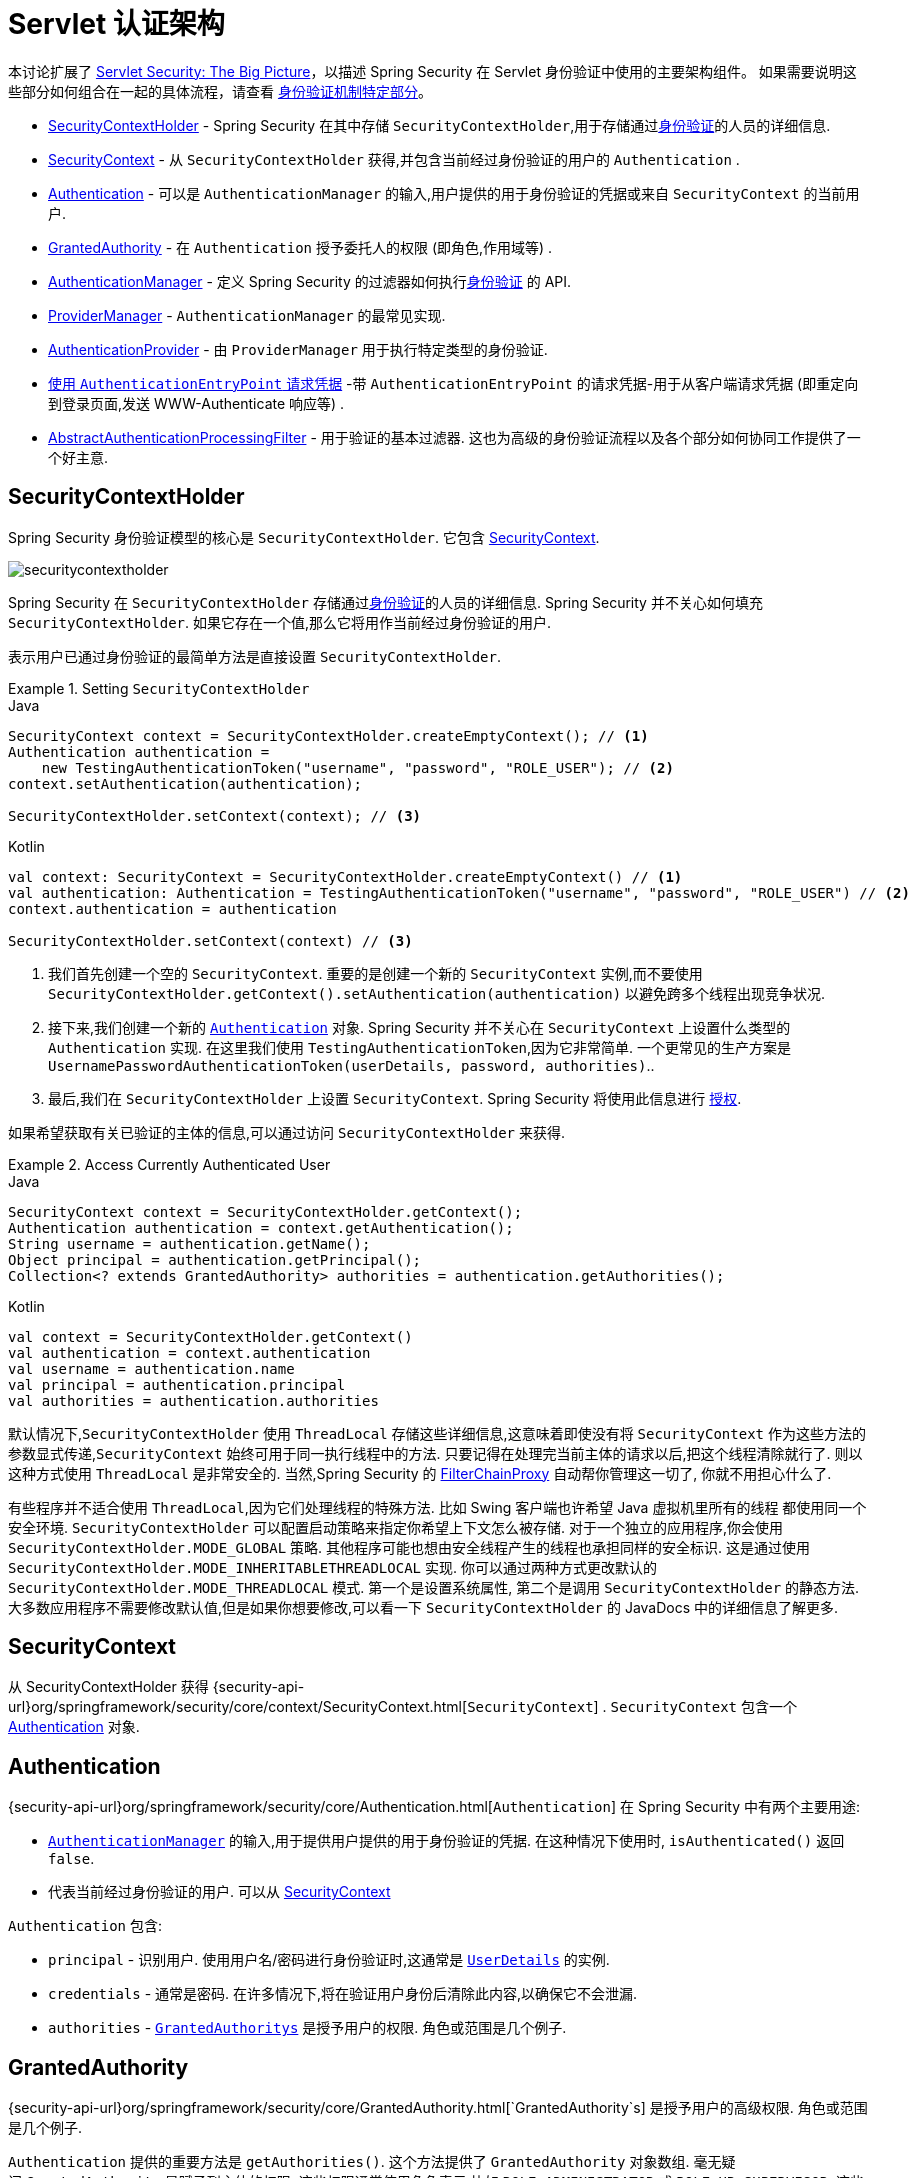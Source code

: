 [[servlet-authentication-architecture]]
= Servlet 认证架构

本讨论扩展了 <<servlet-architecture,Servlet Security: The Big Picture>>，以描述 Spring Security 在 Servlet 身份验证中使用的主要架构组件。
如果需要说明这些部分如何组合在一起的具体流程，请查看 <<servlet-authentication-mechanisms,身份验证机制特定部分>>。

* <<servlet-authentication-securitycontextholder>> - Spring Security 在其中存储 `SecurityContextHolder`,用于存储通过<<authentication,身份验证>>的人员的详细信息.
* <<servlet-authentication-securitycontext>> - 从 `SecurityContextHolder` 获得,并包含当前经过身份验证的用户的 `Authentication` .
* <<servlet-authentication-authentication>> - 可以是 `AuthenticationManager` 的输入,用户提供的用于身份验证的凭据或来自 `SecurityContext` 的当前用户.
* <<servlet-authentication-granted-authority>> - 在 `Authentication` 授予委托人的权限 (即角色,作用域等) .
* <<servlet-authentication-authenticationmanager>> -  定义 Spring Security 的过滤器如何执行<<authentication,身份验证>> 的 API.
* <<servlet-authentication-providermanager>> -  `AuthenticationManager` 的最常见实现.
* <<servlet-authentication-authenticationprovider>> - 由 `ProviderManager` 用于执行特定类型的身份验证.
* <<servlet-authentication-authenticationentrypoint>> -带 `AuthenticationEntryPoint` 的请求凭据-用于从客户端请求凭据 (即重定向到登录页面,发送 WWW-Authenticate 响应等) .
* <<servlet-authentication-abstractprocessingfilter>> - 用于验证的基本过滤器.  这也为高级的身份验证流程以及各个部分如何协同工作提供了一个好主意.

[[servlet-authentication-securitycontextholder]]
== SecurityContextHolder

:figures: {image-resource}/servlet/authentication/architecture

Spring Security 身份验证模型的核心是 `SecurityContextHolder`.  它包含 <<servlet-authentication-securitycontext,SecurityContext>>.

image::{figures}/securitycontextholder.png[]

Spring Security 在 `SecurityContextHolder` 存储通过<<authentication,身份验证>>的人员的详细信息.  Spring Security 并不关心如何填充 `SecurityContextHolder`.  如果它存在一个值,那么它将用作当前经过身份验证的用户.

表示用户已通过身份验证的最简单方法是直接设置 `SecurityContextHolder`.

.Setting `SecurityContextHolder`
====
.Java
[source,java,role="primary"]
----
SecurityContext context = SecurityContextHolder.createEmptyContext(); // <1>
Authentication authentication =
    new TestingAuthenticationToken("username", "password", "ROLE_USER"); // <2>
context.setAuthentication(authentication);

SecurityContextHolder.setContext(context); // <3>
----

.Kotlin
[source,kotlin,role="secondary"]
----
val context: SecurityContext = SecurityContextHolder.createEmptyContext() // <1>
val authentication: Authentication = TestingAuthenticationToken("username", "password", "ROLE_USER") // <2>
context.authentication = authentication

SecurityContextHolder.setContext(context) // <3>
----
====

<1> 我们首先创建一个空的 `SecurityContext`.  重要的是创建一个新的 `SecurityContext` 实例,而不要使用 `SecurityContextHolder.getContext().setAuthentication(authentication)`  以避免跨多个线程出现竞争状况.
<2> 接下来,我们创建一个新的  <<servlet-authentication-authentication,`Authentication`>>  对象.  Spring Security 并不关心在 `SecurityContext` 上设置什么类型的 `Authentication` 实现.
在这里我们使用 `TestingAuthenticationToken`,因为它非常简单.  一个更常见的生产方案是  `UsernamePasswordAuthenticationToken(userDetails, password, authorities)`..
<3> 最后,我们在 `SecurityContextHolder` 上设置 `SecurityContext`.  Spring Security 将使用此信息进行  <<servlet-authorization,授权>>.

如果希望获取有关已验证的主体的信息,可以通过访问 `SecurityContextHolder` 来获得.

.Access Currently Authenticated User
====
.Java
[source,java,role="primary"]
----
SecurityContext context = SecurityContextHolder.getContext();
Authentication authentication = context.getAuthentication();
String username = authentication.getName();
Object principal = authentication.getPrincipal();
Collection<? extends GrantedAuthority> authorities = authentication.getAuthorities();
----

.Kotlin
[source,kotlin,role="secondary"]
----
val context = SecurityContextHolder.getContext()
val authentication = context.authentication
val username = authentication.name
val principal = authentication.principal
val authorities = authentication.authorities
----
====

// FIXME: add links to HttpServletRequest.getRemoteUser() and @CurrentSecurityContext @AuthenticationPrincipal

默认情况下,`SecurityContextHolder` 使用 `ThreadLocal` 存储这些详细信息,这意味着即使没有将 `SecurityContext` 作为这些方法的参数显式传递,`SecurityContext` 始终可用于同一执行线程中的方法.
只要记得在处理完当前主体的请求以后,把这个线程清除就行了. 则以这种方式使用 `ThreadLocal` 是非常安全的. 当然,Spring Security 的 <<servlet-filterchainproxy,FilterChainProxy>> 自动帮你管理这一切了, 你就不用担心什么了.

有些程序并不适合使用 `ThreadLocal`,因为它们处理线程的特殊方法. 比如 Swing 客户端也许希望 Java 虚拟机里所有的线程 都使用同一个安全环境. `SecurityContextHolder` 可以配置启动策略来指定你希望上下文怎么被存储.
对于一个独立的应用程序,你会使用 `SecurityContextHolder.MODE_GLOBAL` 策略.
其他程序可能也想由安全线程产生的线程也承担同样的安全标识. 这是通过使用 `SecurityContextHolder.MODE_INHERITABLETHREADLOCAL` 实现. 你可以通过两种方式更改默认的 `SecurityContextHolder.MODE_THREADLOCAL` 模式. 第一个是设置系统属性,
第二个是调用 `SecurityContextHolder` 的静态方法. 大多数应用程序不需要修改默认值,但是如果你想要修改,可以看一下 `SecurityContextHolder` 的 JavaDocs 中的详细信息了解更多.


[[servlet-authentication-securitycontext]]
== SecurityContext

从 SecurityContextHolder 获得 {security-api-url}org/springframework/security/core/context/SecurityContext.html[`SecurityContext`] .  `SecurityContext` 包含一个 <<servlet-authentication-authentication,Authentication>> 对象.

[[servlet-authentication-authentication]]
== Authentication

{security-api-url}org/springframework/security/core/Authentication.html[`Authentication`]  在 Spring Security 中有两个主要用途:

* <<servlet-authentication-authenticationmanager,`AuthenticationManager`>>  的输入,用于提供用户提供的用于身份验证的凭据.  在这种情况下使用时, `isAuthenticated()` 返回 `false`.
*  代表当前经过身份验证的用户.  可以从 <<servlet-authentication-securitycontext,SecurityContext>>

`Authentication` 包含:

* `principal` - 识别用户.  使用用户名/密码进行身份验证时,这通常是  <<servlet-authentication-userdetails,`UserDetails`>> 的实例.
* `credentials` - 通常是密码.  在许多情况下,将在验证用户身份后清除此内容,以确保它不会泄漏.
* `authorities` - <<servlet-authentication-granted-authority,`GrantedAuthoritys`>> 是授予用户的权限.  角色或范围是几个例子.


[[servlet-authentication-granted-authority]]
== GrantedAuthority

{security-api-url}org/springframework/security/core/GrantedAuthority.html[`GrantedAuthority`s] 是授予用户的高级权限.  角色或范围是几个例子.

`Authentication` 提供的重要方法是 `getAuthorities()`. 这个方法提供了 `GrantedAuthority` 对象数组. 毫无疑问,`GrantedAuthority` 是赋予到主体的权限.
这些权限通常使用角色表示,比如 `ROLE_ADMINISTRATOR` 或 `ROLE_HR_SUPERVISOR`. 这些角色会在后面,对 web 验证,方法验证和领域对象验证进行配置.
Spring Security 的其他部分用来拦截这些权限,期望他们被表现出现. `GrantedAuthority` 对象通常是使用  <<servlet-authentication-userdetailsservice,`UserDetailsService`>> 读取的.

通常情况下,`GrantedAuthority` 对象是应用程序范围下的授权. 它们不会特意分配给一个特定的领域对象. 因此,你不能设置一个 `GrantedAuthority`,让他有权限展示编号54的 `Employee` 对象,
因为如果有成千上万的这种授权,你会很快用光内存(或者,至少,导致程序花费大量时间去验证一个用户). 当然,Spring Security 被明确设计成处理常见的需求,但是你最好别因为这个目的使用项目领 domain 安全功能.


[[servlet-authentication-authenticationmanager]]
== AuthenticationManager

{security-api-url}org/springframework/security/authentication/AuthenticationManager.html[`AuthenticationManager`]  是用于定义 Spring Security 的过滤器如何执行 <<authentication,身份验证>>的API.
然后,由调用 `AuthenticationManager` 的控制器(即 Spring Security 的 <<servlet-security-filters,Spring Security 的过滤器>>) 在 <<servlet-authentication-securitycontextholder,SecurityContextHolder>>  上设置返回的身份验证.
如果您不与 Spring Security 的过滤器集成,则可以直接设置 `SecurityContextHolder`,并且不需要使用 `AuthenticationManager`.

虽然 `AuthenticationManager` 的实现可以是任何东西,但最常见的实现是  <<servlet-authentication-providermanager,`ProviderManager`>>.
// FIXME: add configuration


[[servlet-authentication-providermanager]]
== ProviderManager
:figures: {image-resource}/servlet/authentication/architecture

{security-api-url}org/springframework/security/authentication/ProviderManager.html[`ProviderManager`] 是 <<servlet-authentication-authenticationmanager,`AuthenticationManager`>> 的最常用实现.  `ProviderManager` 委托给 <<servlet-authentication-authenticationprovider,``AuthenticationProvider``s>> 列表.
每个 `AuthenticationProvider` 都有可能认证成功或失败,或者表明它不能做出决定并允许下一个 `AuthenticationProvider` 进行决定.  如果没有一个已配置的 `AuthenticationProviders` 可以进行身份验证,则身份验证将失败,并显示 `ProviderNotFoundException`,这是一个特殊的 `AuthenticationException`,它指示未配置 `ProviderManager` 支持传递给它的身份验证类型.

image::{figures}/providermanager.png[]

实际上,每个 `AuthenticationProvider` 都知道如何执行特定类型的身份验证.  例如,一个 `AuthenticationProvider` 可能能够验证用户名/密码,而另一个可能能够验证SAML断言.
这允许每个 `AuthenticationProvider` 进行非常特定类型的身份验证,同时支持多种类型的身份验证,并且仅暴露一个 `AuthenticationManager` bean.

`ProviderManager` 还允许配置可选的父 `AuthenticationManager`,如果没有 `AuthenticationProvider` 可以执行身份验证,请咨询该父对象.  父级可以是任何类型的 `AuthenticationManager`,但通常是 `ProviderManager` 的实例.

image::{figures}/providermanager-parent.png[]

实际上,多个 `ProviderManager` 实例可能共享同一个父 `AuthenticationManager`.  在存在多个具有相同身份验证(共享的父 `AuthenticationManager`) 但又具有不同身份验证机制(不同 `ProviderManager` 实例) 的多个  <<servlet-securityfilterchain,`SecurityFilterChain`>> 实例的情况下,这种情况有些常见.

image::{figures}/providermanagers-parent.png[]

[[servlet-authentication-providermanager-erasing-credentials]]
默认情况下,`ProviderManager` 会尝试清除身份验证对象中所有敏感的凭据信息,这些信息将返回请求成功的 Authentication .  这样可以防止密码之类的信息在 `HttpSession` 中的保留时间超过所需的时间.

例如,在使用用户对象的缓存来提高无状态应用程序的性能时,这可能会导致问题.  如果身份验证包含对缓存中对象的引用(例如 `UserDetails` 实例) ,并且已删除其凭据,则将无法再对缓存的值进行身份验证.
如果使用缓存,则需要考虑到这一点.  一个明显的解决方案是首先在缓存实现中或在创建返回的 `Authentication` 对象的 `AuthenticationProvider` 中创建对象的副本.
或者,您可以在 {security-api-url}org/springframework/security/authentication/ProviderManager.html[Javadoc] 上禁用 `deleteCredentialsAfterAuthentication` 属性.  有关更多信息,请参见 Javadoc.


[[servlet-authentication-authenticationprovider]]
== AuthenticationProvider

可以将多个  {security-api-url}org/springframework/security/authentication/AuthenticationProvider.html[``AuthenticationProvider``s]  注入  <<servlet-authentication-providermanager,`ProviderManager`>>.
每个 `AuthenticationProvider` 执行特定类型的身份验证.  例如,<<servlet-authentication-daoauthenticationprovider,`DaoAuthenticationProvider`>>  支持基于用户名/密码的身份验证,而 `JwtAuthenticationProvider` 支持对 JWT 令牌的身份验证.


[[servlet-authentication-authenticationentrypoint]]
== 使用 `AuthenticationEntryPoint` 请求凭据

{security-api-url}org/springframework/security/web/AuthenticationEntryPoint.html[`AuthenticationEntryPoint`]  用于发送 HTTP 响应,以从客户端请求凭据.

有时,客户端会主动包含凭据 (例如用户名/密码) 以请求资源.  在这些情况下,Spring Security 不需要提供 HTTP 响应来从客户端请求凭据,因为它们已经包含在内.

在其他情况下,客户端将对未经授权访问的资源发出未经身份验证的请求.  在这种情况下,`AuthenticationEntryPoint` 的实现用于从客户端请求凭据.  `AuthenticationEntryPoint` 实现可能会执行<<servlet-authentication-form,重定向到登录页面>>,
使用 <<servlet-authentication-basic,WWW-Authenticate>>  header 进行响应等.

// FIXME: authenticationsuccesshandler
// FIXME: authenticationfailurehandler

[[servlet-authentication-abstractprocessingfilter]]
== AbstractAuthenticationProcessingFilter
:figures: {image-resource}/servlet/authentication/architecture

{security-api-url}org/springframework/security/web/authentication/AbstractAuthenticationProcessingFilter.html[`AbstractAuthenticationProcessingFilter`] 用作验证用户凭据的基本过滤器.
在对凭证进行身份验证之前,Spring Security 通常使用 `AuthenticationEntryPoint` 请求凭证.

接下来,`AbstractAuthenticationProcessingFilter` 可以对提交给它的任何身份验证请求进行身份验证.

image::{figures}/abstractauthenticationprocessingfilter.png[]

image:{image-resource}/icons/number_1.png[] 当用户提交其凭据时,`AbstractAuthenticationProcessingFilter` 从要验证的 HttpServletRequest 创建一个  <<servlet-authentication-authentication,`Authentication`>> .
创建的身份验证类型取决于 `AbstractAuthenticationProcessingFilter` 的子类.  例如, <<servlet-authentication-usernamepasswordauthenticationfilter,`UsernamePasswordAuthenticationFilter`>>
根据在 `HttpServletRequest` 中提交的用户名和密码来创建 `UsernamePasswordAuthenticationToken`.

image:{image-resource}/icons/number_2.png[] 接下来,将 . <<servlet-authentication-authentication,`Authentication`>> 传递到 <<servlet-authentication-authenticationmanager,`AuthenticationManager`>> 进行身份验证

image:{image-resource}/icons/number_3.png[] 如果身份验证失败,则失败

* 已清除 <<servlet-authentication-securitycontextholder,SecurityContextHolder>>.
* `RememberMeServices.loginFail` 被调用.  如果 RememberMeServices 未配置,则为空.
// FIXME: link to rememberme
* `AuthenticationFailureHandler` 被调用.
// FIXME: link to AuthenticationFailureHandler

image:{image-resource}/icons/number_4.png[] 如果身份验证成功,则为成功.

* 新的登录通知 `SessionAuthenticationStrategy`.
// FIXME: Add link to SessionAuthenticationStrategy
* <<servlet-authentication-authentication,Authentication >> 是在 <<servlet-authentication-securitycontextholder,SecurityContextHolder>> 上设置的.  之后,`SecurityContextPersistenceFilter` 将 `SecurityContext` 保存到 `HttpSession` 中.
// FIXME: link securitycontextpersistencefilter
* `RememberMeServices.loginSuccess` 被调用.  如果 RememberMeServices 未配置,则为空.
// FIXME: link to rememberme
* `ApplicationEventPublisher` 发布一个 `InteractiveAuthenticationSuccessEvent`.
* `AuthenticationSuccessHandler` 被调用.
// FIXME: link to AuthenticationSuccessHandler


// daoauthenticationprovider (goes in username/password)

